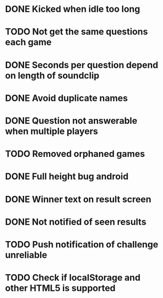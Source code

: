 * DONE Kicked when idle too long
  CLOSED: [2013-12-06 Fri 12:00]
* TODO Not get the same questions each game
* DONE Seconds per question depend on length of soundclip
  CLOSED: [2014-01-06 Mon 11:25]
* DONE Avoid duplicate names
  CLOSED: [2014-03-13 Thu 10:52]
* DONE Question not answerable when multiple players
  CLOSED: [2014-03-18 Tue 12:58]
* TODO Removed orphaned games
* DONE Full height bug android
  CLOSED: [2014-03-20 Thu 11:17]
* DONE Winner text on result screen
  CLOSED: [2014-03-20 Thu 11:37]
* DONE Not notified of seen results
  CLOSED: [2014-03-20 Thu 12:41]
* TODO Push notification of challenge unreliable
* TODO Check if localStorage and other HTML5 is supported
